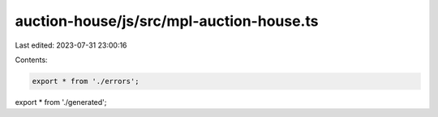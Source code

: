 auction-house/js/src/mpl-auction-house.ts
=========================================

Last edited: 2023-07-31 23:00:16

Contents:

.. code-block:: ts

    export * from './errors';
export * from './generated';


